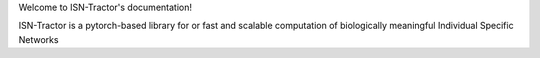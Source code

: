 Welcome to ISN-Tractor's documentation!

ISN-Tractor is a pytorch-based library for or fast and scalable computation of biologically meaningful Individual Specific Networks
